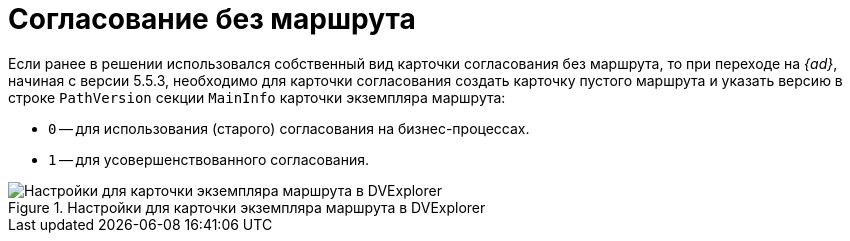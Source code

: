 = Согласование без маршрута

Если ранее в решении использовался собственный вид карточки согласования без маршрута, то при переходе на _{ad}_, начиная с версии 5.5.3, необходимо для карточки согласования создать карточку пустого маршрута и указать версию в строке `PathVersion` секции `MainInfo` карточки экземпляра маршрута:

* `0` -- для использования (старого) согласования на бизнес-процессах.
* `1` -- для усовершенствованного согласования.

.Настройки для карточки экземпляра маршрута в DVExplorer
image::approval-no-route.png[Настройки для карточки экземпляра маршрута в DVExplorer]
